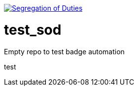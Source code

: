 image:https://robert-sayfullin.npkn.net/sod-personal-git?repo=test_sod["Segregation of Duties", link="https://confluence.nbnco.net.au.mcas.ms/display/~robertsayfullin/Git+badges"]

= test_sod

Empty repo to test badge automation

test
